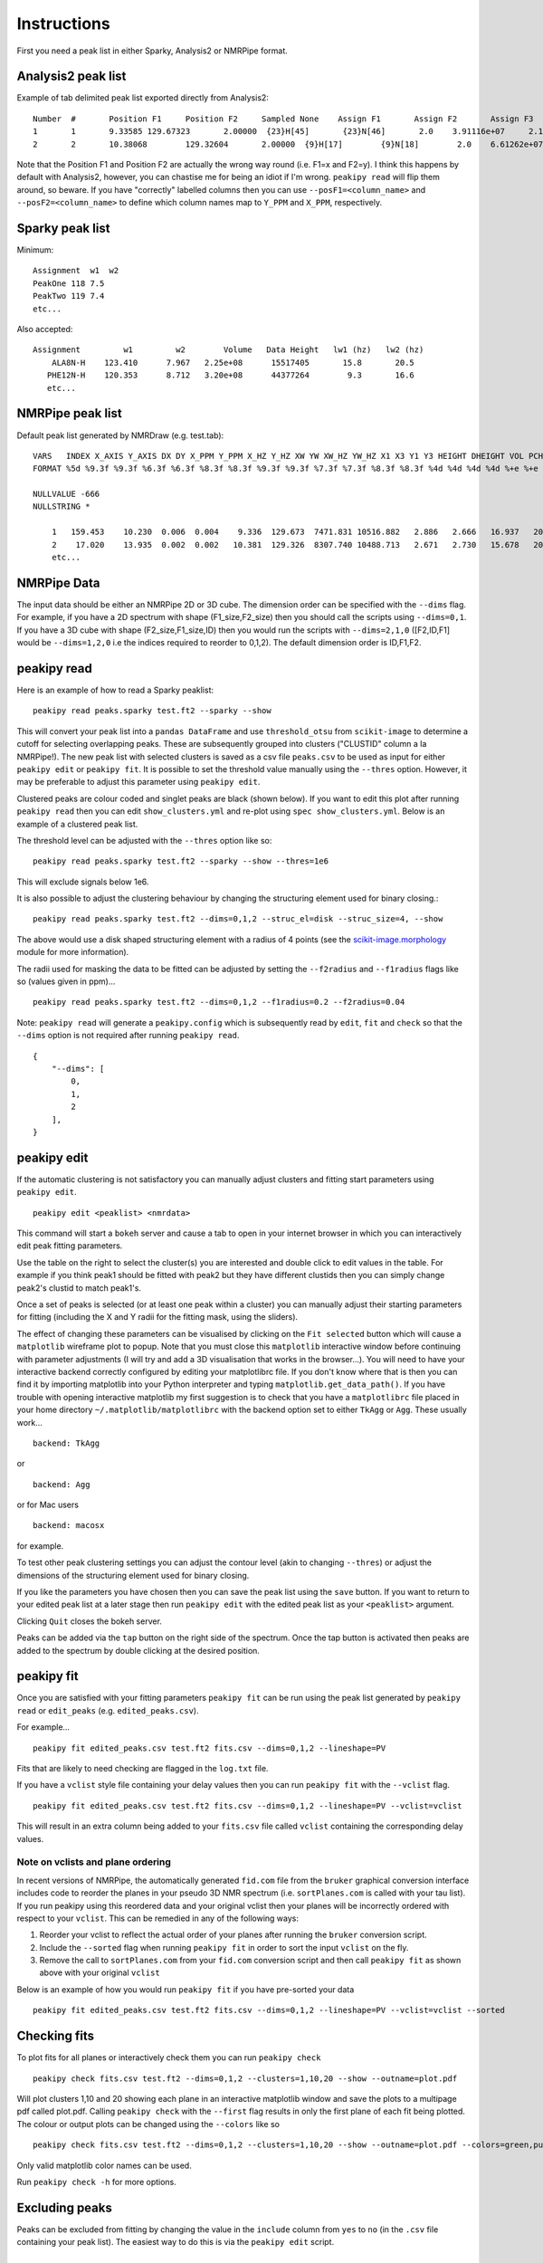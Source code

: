============
Instructions
============

First you need a peak list in either Sparky, Analysis2 or NMRPipe format.

Analysis2 peak list
-------------------

Example of tab delimited peak list exported directly from Analysis2::


        Number  #       Position F1     Position F2     Sampled None    Assign F1       Assign F2       Assign F3       Height  Volume  Line Width F1 (Hz)  Line Width F2 (Hz)      Line Width F3 (Hz)      Merit   Details Fit Method      Vol. Method
        1       1       9.33585 129.67323       2.00000  {23}H[45]       {23}N[46]       2.0    3.91116e+07     2.14891e+08     15.34578        19.24590    None    1.00000 None    parabolic       box sum
        2       2       10.38068        129.32604       2.00000  {9}H[17]        {9}N[18]        2.0    6.61262e+07     3.58137e+08     15.20785        19.76284        None    1.00000 None    parabolic       box sum



Note that the Position F1 and Position F2 are actually the wrong way round (i.e. F1=x and F2=y). I think this happens by default with Analysis2, however, you can chastise me for being an idiot if I'm wrong.
``peakipy read`` will flip them around, so beware.
If you have "correctly" labelled columns then you can use ``--posF1=<column_name>`` and ``--posF2=<column_name>`` to define which column names map to ``Y_PPM`` and ``X_PPM``, respectively.


Sparky peak list
----------------

Minimum::

        Assignment  w1  w2
        PeakOne 118 7.5
        PeakTwo 119 7.4
        etc...


Also accepted::

      Assignment         w1         w2        Volume   Data Height   lw1 (hz)   lw2 (hz)
          ALA8N-H    123.410      7.967   2.25e+08      15517405       15.8       20.5
         PHE12N-H    120.353      8.712   3.20e+08      44377264        9.3       16.6
         etc...


NMRPipe peak list
-----------------

Default peak list generated by NMRDraw (e.g. test.tab)::

        VARS   INDEX X_AXIS Y_AXIS DX DY X_PPM Y_PPM X_HZ Y_HZ XW YW XW_HZ YW_HZ X1 X3 Y1 Y3 HEIGHT DHEIGHT VOL PCHI2 TYPE ASS CLUSTID MEMCNT
        FORMAT %5d %9.3f %9.3f %6.3f %6.3f %8.3f %8.3f %9.3f %9.3f %7.3f %7.3f %8.3f %8.3f %4d %4d %4d %4d %+e %+e %+e %.5f %d %s %4d %4d

        NULLVALUE -666
        NULLSTRING *

            1   159.453    10.230  0.006  0.004    9.336  129.673  7471.831 10516.882   2.886   2.666   16.937   20.268  159  160    9   11 +2.564241e+07 +2.505288e+04 +1.122633e+08 0.00000 1 None    1    1
            2    17.020    13.935  0.002  0.002   10.381  129.326  8307.740 10488.713   2.671   2.730   15.678   20.752   16   18   13   15 +4.326169e+07 +2.389882e+04 +2.338556e+08 0.00000 1 None    2    1
            etc...


NMRPipe Data
------------

The input data should be either an NMRPipe 2D or 3D cube. The dimension order can be specified with the ``--dims`` flag.
For example, if you have a 2D spectrum with shape (F1_size,F2_size) then you should call the scripts using ``--dims=0,1``.
If you have a 3D cube with shape (F2_size,F1_size,ID) then you would run the scripts with ``--dims=2,1,0`` ([F2,ID,F1]
would be ``--dims=1,2,0`` i.e the indices required to reorder to 0,1,2).
The default dimension order is ID,F1,F2.


peakipy read
------------

Here is an example of how to read a Sparky peaklist::

        peakipy read peaks.sparky test.ft2 --sparky --show


This will convert your peak list into a ``pandas DataFrame`` and use ``threshold_otsu`` from ``scikit-image`` to determine a cutoff for selecting overlapping peaks.
These are subsequently grouped into clusters ("CLUSTID" column a la NMRPipe!).
The new peak list with selected clusters is saved as a csv file ``peaks.csv`` to be used as input for either
``peakipy edit`` or ``peakipy fit``.
It is possible to set the threshold value manually using the ``--thres`` option. However, it may be preferable to adjust this parameter using ``peakipy edit``.


Clustered peaks are colour coded and singlet peaks are black (shown below).
If you want to edit this plot after running ``peakipy read`` then you can edit ``show_clusters.yml`` and re-plot using
``spec show_clusters.yml``. Below is an example of a clustered peak list.

.. image:: ../../../images/clusters.png

The threshold level can be adjusted with the ``--thres`` option like so::

        peakipy read peaks.sparky test.ft2 --sparky --show --thres=1e6

This will exclude signals below 1e6.

It is also possible to adjust the clustering behaviour by changing the structuring element used for binary closing.::

        peakipy read peaks.sparky test.ft2 --dims=0,1,2 --struc_el=disk --struc_size=4, --show

The above would use a disk shaped structuring element with a radius of 4 points (see the `scikit-image.morphology <http://scikit-image.org/docs/dev/api/skimage.morphology.html>`_ module for more information).

The radii used for masking the data to be fitted can be adjusted by setting the ``--f2radius`` and ``--f1radius`` flags like so (values given in ppm)... ::

        peakipy read peaks.sparky test.ft2 --dims=0,1,2 --f1radius=0.2 --f2radius=0.04

Note: ``peakipy read`` will generate a ``peakipy.config`` which is subsequently read by ``edit``, ``fit`` and ``check`` so that the ``--dims`` option is not required after running ``peakipy read``. ::


        {
            "--dims": [
                0,
                1,
                2
            ],
        }


peakipy edit
------------

If the automatic clustering is not satisfactory you can manually adjust clusters and fitting start parameters using ``peakipy edit``. ::

        peakipy edit <peaklist> <nmrdata>

This command will start a ``bokeh`` server and cause a tab to open in your internet browser in which you can interactively edit peak fitting parameters.

.. image:: ../bokeh.png

Use the table on the right to select the cluster(s) you are interested and double click to edit values in the table.
For example if you think peak1 should be fitted with peak2 but they have different clustids then you can simply change peak2's clustid to match peak1's.

Once a set of peaks is selected (or at least one peak within a cluster) you can manually adjust their starting
parameters for fitting (including the X and Y radii for the fitting mask, using the sliders).

The effect of changing these parameters can be visualised by clicking on the ``Fit selected`` button which will cause a ``matplotlib`` wireframe plot to popup. Note that you must close this ``matplotlib`` interactive window before continuing with parameter adjustments (I will try and add a 3D visualisation that works in the browser...).
You will need to have your interactive backend correctly configured by editing your matplotlibrc file. If you don't know where that is then you can find it by importing matplotlib into your Python interpreter and typing ``matplotlib.get_data_path()``. If you have trouble with opening interactive matplotlib my first suggestion is to check that you have a ``matplotlibrc`` file placed in your home directory ``~/.matplotlib/matplotlibrc`` with the backend option set to either ``TkAgg`` or ``Agg``. These usually work... ::

    backend: TkAgg

 
or ::

    backend: Agg


or for Mac users ::

    backend: macosx


for example.

To test other peak clustering settings you can adjust the contour level (akin to changing ``--thres``) or adjust the dimensions of the structuring element used for binary closing.

.. image:: ../../../images/fit.png

If you like the parameters you have chosen then you can save the peak list using the ``save`` button. If you want to return to your edited peak
list at a later stage then run ``peakipy edit`` with the edited peak list as your ``<peaklist>`` argument.

Clicking ``Quit`` closes the bokeh server.

Peaks can be added via the ``tap`` button on the right side of the spectrum. Once the tap button is activated then peaks are added to the spectrum by double clicking at the desired position.

peakipy fit
-----------

Once you are satisfied with your fitting parameters ``peakipy fit`` can be run using the peak list generated by ``peakipy read`` or ``edit_peaks`` (e.g. ``edited_peaks.csv``).

For example... ::

        peakipy fit edited_peaks.csv test.ft2 fits.csv --dims=0,1,2 --lineshape=PV


Fits that are likely to need checking are flagged in the ``log.txt`` file.

If you have a ``vclist`` style file containing your delay values then you can run
``peakipy fit`` with the ``--vclist`` flag. ::

        peakipy fit edited_peaks.csv test.ft2 fits.csv --dims=0,1,2 --lineshape=PV --vclist=vclist


This will result in an extra column being added to your ``fits.csv`` file called ``vclist`` containing the corresponding delay values.

Note on vclists and plane ordering
++++++++++++++++++++++++++++++++++

In recent versions of NMRPipe, the automatically generated ``fid.com`` file from the ``bruker`` graphical conversion interface includes code to  reorder the planes in your pseudo 3D NMR spectrum (i.e. ``sortPlanes.com`` is called with your tau list). If you run peakipy using this reordered data and your original vclist then your planes will be incorrectly ordered with respect to your ``vclist``. This can be remedied in any of  the following ways:

1. Reorder your vclist to reflect the actual order of your planes after running the ``bruker`` conversion script.
2. Include the ``--sorted`` flag when running ``peakipy fit`` in order to sort the input ``vclist`` on the fly.
3. Remove the call to ``sortPlanes.com`` from your ``fid.com`` conversion script and then call ``peakipy fit`` as shown above with your original ``vclist``

Below is an example of how you would run ``peakipy fit`` if you have pre-sorted  your data ::

        peakipy fit edited_peaks.csv test.ft2 fits.csv --dims=0,1,2 --lineshape=PV --vclist=vclist --sorted

Checking fits
-------------

To plot fits for all planes or interactively check them you can run ``peakipy check`` ::

        peakipy check fits.csv test.ft2 --dims=0,1,2 --clusters=1,10,20 --show --outname=plot.pdf

Will plot clusters 1,10 and 20 showing each plane in an interactive matplotlib window and save the plots to a multipage pdf called plot.pdf. Calling ``peakipy check`` with the ``--first`` flag results in only the first plane of each fit being plotted. The colour or output plots can be changed using the ``--colors`` like so ::

        peakipy check fits.csv test.ft2 --dims=0,1,2 --clusters=1,10,20 --show --outname=plot.pdf --colors=green,purple


Only valid matplotlib color names can be used.

Run ``peakipy check -h`` for more options.


Excluding peaks
---------------

Peaks can be excluded from fitting by changing the value in the ``include`` column from ``yes`` to ``no`` (in the ``.csv`` file containing your peak list). The easiest way to do this is via the ``peakipy edit`` script.


Protocol
--------

Initial parameters for FWHM, peak centers and fraction are fitted from the sum of all planes in your spectrum (for best signal to noise). Following this, the default method is to fix center, linewidth and fraction parameters only fitting the amplitudes for each plane. If you want to float all parameters, this can be done with ``--fix=None`` or you could just float the linewidths and amplitudes with ``--fix=fraction,center``.


Outputs
-------

1. Pandas DataFrame containing fitted intensities/linewidths/centers etc::

        ,fit_prefix,assignment,amp,amp_err,center_x,center_y,sigma_x,sigma_y,fraction,clustid,plane,x_radius,y_radius,x_radius_ppm,y_radius_ppm,lineshape,fwhm_x,fwhm_y,center_x_ppm,center_y_ppm,sigma_x_ppm,sigma_y_ppm,fwhm_x_ppm,fwhm_y_ppm,fwhm_x_hz,fwhm_y_hz
        0,_None_,None,291803398.52980924,5502183.185104156,158.44747896487527,9.264911100915297,1.1610674220702277,1.160506074898704,0.0,1,0,4.773,3.734,0.035,0.35,G,2.3221348441404555,2.321012149797408,9.336283145411077,129.6698850201278,0.008514304888101518,0.10878688239041588,0.017028609776203036,0.21757376478083176,13.628064792721176,17.645884354478063
        1,_None_,None,197443035.67109975,3671708.463467884,158.44747896487527,9.264911100915297,1.1610674220702277,1.160506074898704,0.0,1,1,4.773,3.734,0.035,0.35,G,2.3221348441404555,2.321012149797408,9.336283145411077,129.6698850201278,0.008514304888101518,0.10878688239041588,0.017028609776203036,0.21757376478083176,13.628064792721176,17.645884354478063
        etc...


2. ``log.txt`` contains fit reports for all fits

3. If ``--plot=<path>`` option selected when running ``peakipy fit``, the first plane of each fit will be plotted in <path> with the files named according to the cluster ID (clustid) of the fit. Adding ``--show`` option calls ``plt.show()`` on each fit so you can see what it looks like. However, using ``peakipy check`` should be preferable since plotting the fits during fitting slows down the process a lot.

You can explore the output data conveniently with ``pandas``. ::

        In [1]: import pandas as pd

        In [2]: import matplotlib.pyplot as plt

        In [3]: data = pd.read_csv("fits.csv")

        In [4]: groups = data.groupby("assignment")

        In [5]: for ind, group in groups:
           ...:     plt.errorbar(group.vclist,group.amp,yerr=group.amp_err,fmt="o",label=group.assignment.iloc[0])
           ...:     plt.legend()
           ...:     plt.show()


